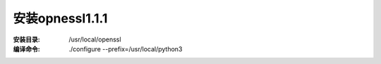 安装opnessl1.1.1
===================

:安装目录: /usr/local/openssl

:编译命令: ./configure --prefix=/usr/local/python3


